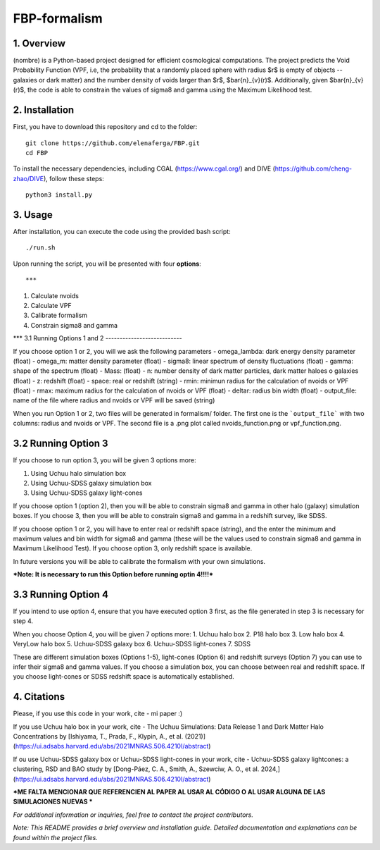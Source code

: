 FBP-formalism
=============

1. Overview
------------

(nombre) is a Python-based project designed for efficient cosmological computations. The project predicts the Void Probability Function (VPF, i.e, the probability that a randomly placed sphere with radius $r$ is empty of objects -- galaxies or dark matter) and the number density of voids larger than $r$, $\bar{n}_{v}(r)$. Additionally, given $\bar{n}_{v}(r)$, the code is able to constrain the values of sigma8 and gamma using the Maximum Likelihood test.

2. Installation
---------------

First, you have to download this repository and cd to the folder::

    git clone https://github.com/elenaferga/FBP.git
    cd FBP

To install the necessary dependencies, including CGAL (https://www.cgal.org/) and DIVE (https://github.com/cheng-zhao/DIVE), follow these steps::

    python3 install.py


3. Usage
--------

After installation, you can execute the code using the provided bash script::

    ./run.sh

Upon running the script, you will be presented with four **options**::

***
1. Calculate nvoids

2. Calculate VPF

3. Calibrate formalism

4. Constrain sigma8 and gamma

***
3.1 Running Options 1 and 2
---------------------------

If you choose option 1 or 2, you will we ask the following parameters
- omega_lambda: dark energy density parameter (float)
- omega_m: matter density parameter (float)
- sigma8: linear spectrum of density fluctuations (float)
- gamma: shape of the spectrum (float)
- Mass: (float)
- n: number density of dark matter particles, dark matter haloes o galaxies (float)
- z: redshift (float)
- space: real or redshift (string)
- rmin: minimun radius for the calculation of nvoids or VPF (float)
- rmax: maximum radius for the calculation of nvoids or VPF (float)
- deltar: radius bin width (float)
- output_file: name of the file where radius and nvoids or VPF will be saved (string)

When you run Option 1 or 2, two files will be generated in formalism/ folder. The first one is the ```output_file``` with two columns: radius and nvoids or VPF. The second file is a .png plot called nvoids_function.png or vpf_function.png. 

3.2 Running Option 3
--------------------

If you choose to run option 3, you will be given 3 options more:

1. Using Uchuu halo simulation box
2. Using Uchuu-SDSS galaxy simulation box
3. Using Uchuu-SDSS galaxy light-cones

If you choose option 1 (option 2), then you will be able to constrain sigma8 and gamma in other halo (galaxy) simulation boxes. If you choose 3, then you will be able to constrain sigma8 and gamma in a redshift survey, like SDSS.

If you choose option 1 or 2, you will have to enter real or redshift space (string), and the enter the minimum and maximum values and bin width for sigma8 and gamma (these will be the values used to constrain sigma8 and gamma in Maximum Likelihood Test). If you choose option 3, only redshift space is available.  

In future versions you will be able to calibrate the formalism with your own simulations.

***Note: It is necessary to run this Option before running optin 4!!!!***


3.3 Running Option 4
--------------------

If you intend to use option 4, ensure that you have executed option 3 first, as the file generated in step 3 is necessary for step 4.

When you choose Option 4, you will be given 7 options more:
1. Uchuu halo box
2. P18 halo box
3. Low halo box
4. VeryLow halo box
5. Uchuu-SDSS galaxy box
6. Uchuu-SDSS light-cones
7. SDSS

These are different simulation boxes (Options 1-5), light-cones (Option 6) and redshift surveys (Option 7) you can use to infer their sigma8 and gamma values. If you choose a simulation box, you can choose between real and redshift space. If you choose light-cones or SDSS redshift space is automatically established.

4. Citations
------------
Please, if you use this code in your work, cite 
- mi paper :)

If you use Uchuu halo box in your work, cite 
- The Uchuu Simulations: Data Release 1 and Dark Matter Halo Concentrations by [Ishiyama, T., Prada, F., Klypin, A., et al. (2021)](https://ui.adsabs.harvard.edu/abs/2021MNRAS.506.4210I/abstract)

If ou use Uchuu-SDSS galaxy box or Uchuu-SDSS light-cones in your work, cite 
- Uchuu-SDSS galaxy lightcones: a clustering, RSD and BAO study by [Dong-Páez, C. A., Smith, A., Szewciw, A. O., et al. 2024,](https://ui.adsabs.harvard.edu/abs/2021MNRAS.506.4210I/abstract)

***ME FALTA MENCIONAR QUE REFERENCIEN AL PAPER AL USAR AL CÓDIGO O AL USAR ALGUNA DE LAS SIMULACIONES NUEVAS ***


*For additional information or inquiries, feel free to contact the project contributors.*

*Note: This README provides a brief overview and installation guide. Detailed documentation and explanations can be found within the project files.*
